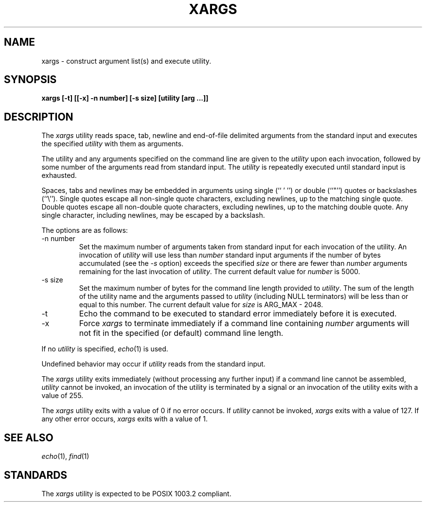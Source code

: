 .\" Copyright (c) 1990 The Regents of the University of California.
.\" All rights reserved.
.\"
.\" This code is derived from software contributed to Berkeley by
.\" John B. Roll Jr. and the Institute of Electrical and Electronics
.\" Engineers, Inc.
.\"
.\" %sccs.include.redist.man%
.\"
.\"	%W% (Berkeley) %G%
.\"
.TH XARGS 1 "%Q%"
.UC 7
.SH NAME
xargs \- construct argument list(s) and execute utility.
.SH SYNOPSIS
.ft B
xargs [\-t] [[\-x] \-n number] [\-s size] [utility [arg ...]]
.ft R
.SH DESCRIPTION
The
.I xargs
utility reads space, tab, newline and end-of-file delimited arguments
from the standard input and executes the specified
.I utility
with them as arguments.
.PP
The utility and any arguments specified on the command line are given
to the
.I utility
upon each invocation, followed by some number of the arguments read
from standard input.
The
.I utility
is repeatedly executed until standard input is exhausted.
.PP
Spaces, tabs and newlines may be embedded in arguments using single (`` ' '')
or double (``"'') quotes or backslashes (``\e'').
Single quotes escape all non-single quote characters, excluding newlines,
up to the matching single quote.
Double quotes escape all non-double quote characters, excluding newlines,
up to the matching double quote.
Any single character, including newlines, may be escaped by a backslash.
.PP
The options are as follows:
.TP
\-n number
Set the maximum number of arguments taken from standard input for each
invocation of the utility.
An invocation of
.I utility
will use less than
.I number
standard input arguments if the number of bytes accumulated (see the
.I \-s
option) exceeds the specified
.I size
or there are fewer than
.I number
arguments remaining for the last invocation of
.IR utility .
The current default value for
.I number
is 5000.
.TP
\-s size
Set the maximum number of bytes for the command line length provided to
.IR utility .
The sum of the length of the utility name and the arguments passed to
.I utility
(including NULL terminators) will be less than or equal to this number.
The current default value for
.I size
is ARG_MAX - 2048.
.TP
\-t
Echo the command to be executed to standard error immediately before it
is executed.
.TP
\-x
Force
.I xargs
to terminate immediately if a command line containing
.I number
arguments will not fit in the specified (or default) command line length.
.PP
If no
.I utility
is specified,
.IR echo (1)
is used.
.PP
Undefined behavior may occur if
.I utility
reads from the standard input.
.PP
The
.I xargs
utility exits immediately (without processing any further input) if a
command line cannot be assembled,
.I utility
cannot be invoked, an invocation of the utility is terminated by a signal
or an invocation of the utility exits with a value of 255.
.PP
The
.I xargs
utility exits with a value of 0 if no error occurs.
If
.I utility
cannot be invoked,
.I xargs
exits with a value of 127.
If any other error occurs,
.I xargs
exits with a value of 1.
.SH "SEE ALSO"
.IR echo (1),
.IR find (1)
.SH STANDARDS
The
.I xargs
utility is expected to be POSIX 1003.2 compliant.

